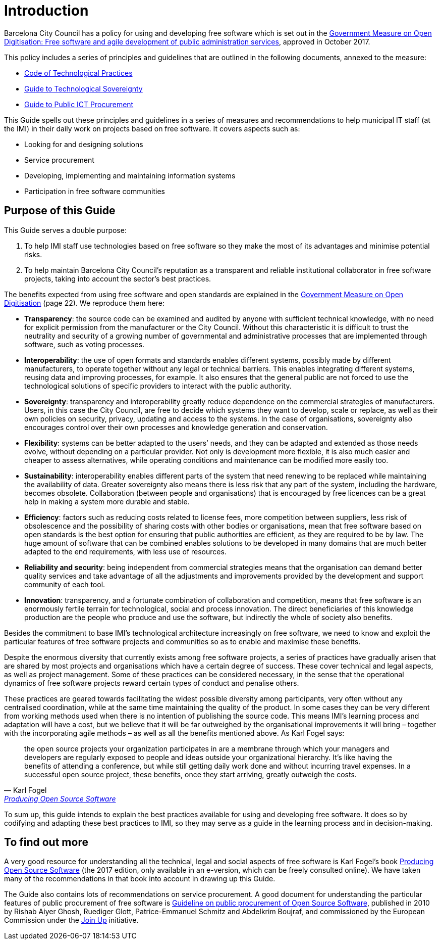 = Introduction

Barcelona City Council has a policy for using and developing free software which is set out in the http://ajuntament.barcelona.cat/digital/ca/documentacio[Government Measure on Open Digitisation: Free software and agile development of public administration services], approved in October 2017.

This policy includes a series of principles and guidelines that are outlined in the following documents, annexed to the measure:

* http://ajuntament.barcelona.cat/digital/sites/default/files/guia_adt_2_codi_de_practiques_tecnologiques_cat_2017_af.pdf[Code of Technological Practices]
* http://ajuntament.barcelona.cat/digital/sites/default/files/guia_adt_4_guia_sobre_sobirania_tecnologica_cat_2017_af_2.pdf[Guide to Technological Sovereignty]
* http://ajuntament.barcelona.cat/digital/sites/default/files/guia_adt_6_guia_de_compra_publica_tic_cat_af_9en.pdf[Guide to Public ICT Procurement]

This Guide spells out these principles and guidelines in a series of measures and recommendations to help municipal IT staff (at the IMI) in their daily work on projects based on free software.
It covers aspects such as:

* Looking for and designing solutions
* Service procurement
* Developing, implementing and maintaining information systems
* Participation in free software communities

== Purpose of this Guide

This Guide serves a double purpose:

. To help IMI staff use technologies based on free software so they make the most of its advantages and minimise potential risks.

. To help maintain Barcelona City Council’s reputation as a transparent and reliable
institutional collaborator in free software projects, taking into account the sector’s best practices.

The benefits expected from using free software and open standards are explained in the http://ajuntament.barcelona.cat/digital/sites/default/files/le_mesuradegovern_v2.pdf[Government Measure on Open Digitisation] (page 22).
We reproduce them here:

* *Transparency*: the source code can be examined and audited by anyone with sufficient technical knowledge, with no need for explicit permission from the manufacturer or the City Council.
Without this characteristic it is difficult to trust the neutrality and security of a growing number of governmental and administrative processes that are implemented through software, such as voting processes.
* *Interoperability*: the use of open formats and standards enables different systems, possibly made by different manufacturers, to operate together without any legal or technical barriers.
This enables integrating different systems, reusing data and improving processes, for example.
It also ensures that the general public are not forced to use the technological solutions of specific providers to interact with the public authority.
* *Sovereignty*: transparency and interoperability greatly reduce dependence on the commercial strategies of manufacturers.
Users, in this case the City Council, are free to decide which systems they want to develop, scale or replace, as well as their own policies on security, privacy, updating and access to the systems.
In the case of organisations, sovereignty also encourages control over their own processes and knowledge generation and conservation.
* *Flexibility*: systems can be better adapted to the users’ needs, and they can be adapted and extended as those needs evolve, without depending on a particular provider.
Not only is development more flexible, it is also much easier and cheaper to assess alternatives, while operating conditions and maintenance can be modified more easily too.
* *Sustainability*: interoperability enables different parts of the system that need renewing to be replaced while maintaining the availability of data.
Greater sovereignty also means there  is less risk that any part of the system, including the hardware, becomes obsolete.
Collaboration (between people and organisations) that is encouraged by free licences can be a great help in making a system more durable and stable.
* *Efficiency*: factors such as reducing costs related to license fees, more competition between suppliers, less risk of obsolescence and the possibility of sharing costs with other bodies or organisations, mean that free software based on open standards is the best option for ensuring that public authorities are efficient, as they are required to be by law.
The huge amount of software that can be combined enables solutions to be developed in many domains that are much better adapted to the end requirements, with less use of resources.
* *Reliability and security*: being independent from commercial strategies means that the organisation can demand better quality services and take advantage of all the adjustments and improvements provided by the development and support community of each tool.
* *Innovation*: transparency, and a fortunate combination of collaboration and competition, means that free software is an enormously fertile terrain for technological, social and process innovation.
The direct beneficiaries of this knowledge production are the people who produce and use the software, but indirectly the whole of society also benefits.

Besides the commitment to base IMI’s technological architecture increasingly on free software, we need to know and exploit the particular features of free software projects and communities so as to enable and maximise these benefits.

Despite the enormous diversity that currently exists among free software projects, a series of practices have gradually arisen that are shared by most projects and organisations which have a certain degree of success.
These cover technical and legal aspects, as well as project management.
Some of these practices can be considered necessary, in the sense that the operational dynamics of free software projects reward certain types of conduct and penalise others.

These practices are geared towards facilitating the widest possible diversity among participants, very often without any centralised coordination, while at the same time maintaining the quality of the product.
In some cases they can be very different from working methods used when there is no intention of publishing the source code.
This means IMI’s learning process and adaptation will have a cost, but we believe that it will be far outweighed by the organisational improvements it will bring – together with the incorporating agile methods – as well as all the benefits mentioned above.
As Karl Fogel says:

:quote-url: pass:macros[https://producingoss.com/en/introduction.html[Producing Open Source Software]]
[quote, Karl Fogel, {quote-url}]
the open source projects your organization participates in are a membrane through which your managers and developers are regularly exposed to people and ideas outside your organizational hierarchy.
It's like having the benefits of attending a conference, but while still getting daily work done and without incurring travel expenses.
In a successful open source project, these benefits, once they start arriving, greatly outweigh the costs.

To sum up, this guide intends to explain the best practices available for using and developing free software.
It does so by codifying and adapting these best practices to IMI, so they may serve as a guide in the learning process and in decision-making.

== To find out more

A very good resource for understanding all the technical, legal and social aspects of free software is Karl Fogel’s book https://producingoss.com/en/index.html[Producing Open Source Software] (the 2017 edition, only available in an e-version, which can be freely consulted online).
We have taken many of the recommendations in that book into account in drawing up this Guide.

The Guide also contains lots of recommendations on service procurement.
A good document for understanding the particular features of public procurement of free software is https://joinup.ec.europa.eu/document/guideline-public-procurement-open-source-software[Guideline on public procurement of Open Source Software], published in 2010 by Rishab Aiyer Ghosh, Ruediger Glott, Patrice-Emmanuel Schmitz and Abdelkrim Boujraf, and commissioned by the European Commission under the https://joinup.ec.europa.eu//[Join Up] initiative.
